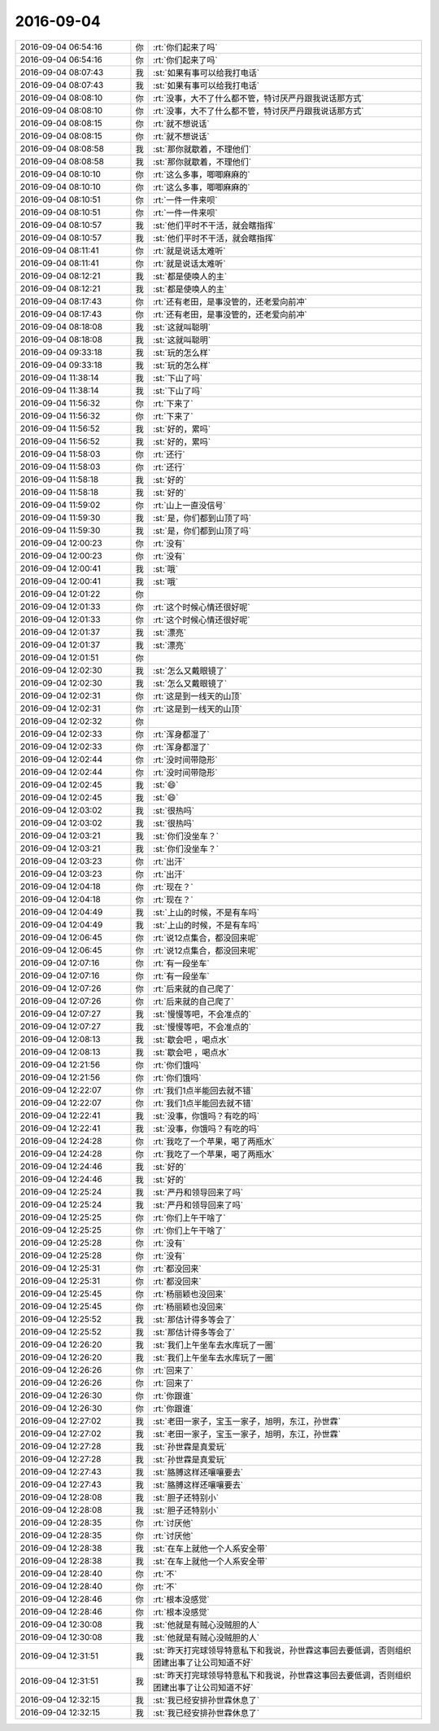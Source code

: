 2016-09-04
-------------

.. list-table::
   :widths: 25, 1, 60

   * - 2016-09-04 06:54:16
     - 你
     - :rt:`你们起来了吗`
   * - 2016-09-04 06:54:16
     - 你
     - :rt:`你们起来了吗`
   * - 2016-09-04 08:07:43
     - 我
     - :st:`如果有事可以给我打电话`
   * - 2016-09-04 08:07:43
     - 我
     - :st:`如果有事可以给我打电话`
   * - 2016-09-04 08:08:10
     - 你
     - :rt:`没事，大不了什么都不管，特讨厌严丹跟我说话那方式`
   * - 2016-09-04 08:08:10
     - 你
     - :rt:`没事，大不了什么都不管，特讨厌严丹跟我说话那方式`
   * - 2016-09-04 08:08:15
     - 你
     - :rt:`就不想说话`
   * - 2016-09-04 08:08:15
     - 你
     - :rt:`就不想说话`
   * - 2016-09-04 08:08:58
     - 我
     - :st:`那你就歇着，不理他们`
   * - 2016-09-04 08:08:58
     - 我
     - :st:`那你就歇着，不理他们`
   * - 2016-09-04 08:10:10
     - 你
     - :rt:`这么多事，唧唧麻麻的`
   * - 2016-09-04 08:10:10
     - 你
     - :rt:`这么多事，唧唧麻麻的`
   * - 2016-09-04 08:10:51
     - 你
     - :rt:`一件一件来呗`
   * - 2016-09-04 08:10:51
     - 你
     - :rt:`一件一件来呗`
   * - 2016-09-04 08:10:57
     - 我
     - :st:`他们平时不干活，就会瞎指挥`
   * - 2016-09-04 08:10:57
     - 我
     - :st:`他们平时不干活，就会瞎指挥`
   * - 2016-09-04 08:11:41
     - 你
     - :rt:`就是说话太难听`
   * - 2016-09-04 08:11:41
     - 你
     - :rt:`就是说话太难听`
   * - 2016-09-04 08:12:21
     - 我
     - :st:`都是使唤人的主`
   * - 2016-09-04 08:12:21
     - 我
     - :st:`都是使唤人的主`
   * - 2016-09-04 08:17:43
     - 你
     - :rt:`还有老田，是事没管的，还老爱向前冲`
   * - 2016-09-04 08:17:43
     - 你
     - :rt:`还有老田，是事没管的，还老爱向前冲`
   * - 2016-09-04 08:18:08
     - 我
     - :st:`这就叫聪明`
   * - 2016-09-04 08:18:08
     - 我
     - :st:`这就叫聪明`
   * - 2016-09-04 09:33:18
     - 我
     - :st:`玩的怎么样`
   * - 2016-09-04 09:33:18
     - 我
     - :st:`玩的怎么样`
   * - 2016-09-04 11:38:14
     - 我
     - :st:`下山了吗`
   * - 2016-09-04 11:38:14
     - 我
     - :st:`下山了吗`
   * - 2016-09-04 11:56:32
     - 你
     - :rt:`下来了`
   * - 2016-09-04 11:56:32
     - 你
     - :rt:`下来了`
   * - 2016-09-04 11:56:52
     - 我
     - :st:`好的，累吗`
   * - 2016-09-04 11:56:52
     - 我
     - :st:`好的，累吗`
   * - 2016-09-04 11:58:03
     - 你
     - :rt:`还行`
   * - 2016-09-04 11:58:03
     - 你
     - :rt:`还行`
   * - 2016-09-04 11:58:18
     - 我
     - :st:`好的`
   * - 2016-09-04 11:58:18
     - 我
     - :st:`好的`
   * - 2016-09-04 11:59:02
     - 你
     - :rt:`山上一直没信号`
   * - 2016-09-04 11:59:30
     - 我
     - :st:`是，你们都到山顶了吗`
   * - 2016-09-04 11:59:30
     - 我
     - :st:`是，你们都到山顶了吗`
   * - 2016-09-04 12:00:23
     - 你
     - :rt:`没有`
   * - 2016-09-04 12:00:23
     - 你
     - :rt:`没有`
   * - 2016-09-04 12:00:41
     - 我
     - :st:`哦`
   * - 2016-09-04 12:00:41
     - 我
     - :st:`哦`
   * - 2016-09-04 12:01:22
     - 你
     - .. image:: /images/147482.jpg
          :width: 100px
   * - 2016-09-04 12:01:33
     - 你
     - :rt:`这个时候心情还很好呢`
   * - 2016-09-04 12:01:33
     - 你
     - :rt:`这个时候心情还很好呢`
   * - 2016-09-04 12:01:37
     - 我
     - :st:`漂亮`
   * - 2016-09-04 12:01:37
     - 我
     - :st:`漂亮`
   * - 2016-09-04 12:01:51
     - 你
     - .. image:: /images/147487.jpg
          :width: 100px
   * - 2016-09-04 12:02:30
     - 我
     - :st:`怎么又戴眼镜了`
   * - 2016-09-04 12:02:30
     - 我
     - :st:`怎么又戴眼镜了`
   * - 2016-09-04 12:02:31
     - 你
     - :rt:`这是到一线天的山顶`
   * - 2016-09-04 12:02:31
     - 你
     - :rt:`这是到一线天的山顶`
   * - 2016-09-04 12:02:32
     - 你
     - .. image:: /images/147492.jpg
          :width: 100px
   * - 2016-09-04 12:02:33
     - 你
     - :rt:`浑身都湿了`
   * - 2016-09-04 12:02:33
     - 你
     - :rt:`浑身都湿了`
   * - 2016-09-04 12:02:44
     - 你
     - :rt:`没时间带隐形`
   * - 2016-09-04 12:02:44
     - 你
     - :rt:`没时间带隐形`
   * - 2016-09-04 12:02:45
     - 我
     - :st:`😄`
   * - 2016-09-04 12:02:45
     - 我
     - :st:`😄`
   * - 2016-09-04 12:03:02
     - 我
     - :st:`很热吗`
   * - 2016-09-04 12:03:02
     - 我
     - :st:`很热吗`
   * - 2016-09-04 12:03:21
     - 我
     - :st:`你们没坐车？`
   * - 2016-09-04 12:03:21
     - 我
     - :st:`你们没坐车？`
   * - 2016-09-04 12:03:23
     - 你
     - :rt:`出汗`
   * - 2016-09-04 12:03:23
     - 你
     - :rt:`出汗`
   * - 2016-09-04 12:04:18
     - 你
     - :rt:`现在？`
   * - 2016-09-04 12:04:18
     - 你
     - :rt:`现在？`
   * - 2016-09-04 12:04:49
     - 我
     - :st:`上山的时候，不是有车吗`
   * - 2016-09-04 12:04:49
     - 我
     - :st:`上山的时候，不是有车吗`
   * - 2016-09-04 12:06:45
     - 你
     - :rt:`说12点集合，都没回来呢`
   * - 2016-09-04 12:06:45
     - 你
     - :rt:`说12点集合，都没回来呢`
   * - 2016-09-04 12:07:16
     - 你
     - :rt:`有一段坐车`
   * - 2016-09-04 12:07:16
     - 你
     - :rt:`有一段坐车`
   * - 2016-09-04 12:07:26
     - 你
     - :rt:`后来就的自己爬了`
   * - 2016-09-04 12:07:26
     - 你
     - :rt:`后来就的自己爬了`
   * - 2016-09-04 12:07:27
     - 我
     - :st:`慢慢等吧，不会准点的`
   * - 2016-09-04 12:07:27
     - 我
     - :st:`慢慢等吧，不会准点的`
   * - 2016-09-04 12:08:13
     - 我
     - :st:`歇会吧 ，喝点水`
   * - 2016-09-04 12:08:13
     - 我
     - :st:`歇会吧 ，喝点水`
   * - 2016-09-04 12:21:56
     - 你
     - :rt:`你们饿吗`
   * - 2016-09-04 12:21:56
     - 你
     - :rt:`你们饿吗`
   * - 2016-09-04 12:22:07
     - 你
     - :rt:`我们1点半能回去就不错`
   * - 2016-09-04 12:22:07
     - 你
     - :rt:`我们1点半能回去就不错`
   * - 2016-09-04 12:22:41
     - 我
     - :st:`没事，你饿吗？有吃的吗`
   * - 2016-09-04 12:22:41
     - 我
     - :st:`没事，你饿吗？有吃的吗`
   * - 2016-09-04 12:24:28
     - 你
     - :rt:`我吃了一个苹果，喝了两瓶水`
   * - 2016-09-04 12:24:28
     - 你
     - :rt:`我吃了一个苹果，喝了两瓶水`
   * - 2016-09-04 12:24:46
     - 我
     - :st:`好的`
   * - 2016-09-04 12:24:46
     - 我
     - :st:`好的`
   * - 2016-09-04 12:25:24
     - 我
     - :st:`严丹和领导回来了吗`
   * - 2016-09-04 12:25:24
     - 我
     - :st:`严丹和领导回来了吗`
   * - 2016-09-04 12:25:25
     - 你
     - :rt:`你们上午干啥了`
   * - 2016-09-04 12:25:25
     - 你
     - :rt:`你们上午干啥了`
   * - 2016-09-04 12:25:28
     - 你
     - :rt:`没有`
   * - 2016-09-04 12:25:28
     - 你
     - :rt:`没有`
   * - 2016-09-04 12:25:31
     - 你
     - :rt:`都没回来`
   * - 2016-09-04 12:25:31
     - 你
     - :rt:`都没回来`
   * - 2016-09-04 12:25:45
     - 你
     - :rt:`杨丽颖也没回来`
   * - 2016-09-04 12:25:45
     - 你
     - :rt:`杨丽颖也没回来`
   * - 2016-09-04 12:25:52
     - 我
     - :st:`那估计得多等会了`
   * - 2016-09-04 12:25:52
     - 我
     - :st:`那估计得多等会了`
   * - 2016-09-04 12:26:20
     - 我
     - :st:`我们上午坐车去水库玩了一圈`
   * - 2016-09-04 12:26:20
     - 我
     - :st:`我们上午坐车去水库玩了一圈`
   * - 2016-09-04 12:26:26
     - 你
     - :rt:`回来了`
   * - 2016-09-04 12:26:26
     - 你
     - :rt:`回来了`
   * - 2016-09-04 12:26:30
     - 你
     - :rt:`你跟谁`
   * - 2016-09-04 12:26:30
     - 你
     - :rt:`你跟谁`
   * - 2016-09-04 12:27:02
     - 我
     - :st:`老田一家子，宝玉一家子，旭明，东江，孙世霖`
   * - 2016-09-04 12:27:02
     - 我
     - :st:`老田一家子，宝玉一家子，旭明，东江，孙世霖`
   * - 2016-09-04 12:27:28
     - 我
     - :st:`孙世霖是真爱玩`
   * - 2016-09-04 12:27:28
     - 我
     - :st:`孙世霖是真爱玩`
   * - 2016-09-04 12:27:43
     - 我
     - :st:`胳膊这样还嚷嚷要去`
   * - 2016-09-04 12:27:43
     - 我
     - :st:`胳膊这样还嚷嚷要去`
   * - 2016-09-04 12:28:08
     - 我
     - :st:`胆子还特别小`
   * - 2016-09-04 12:28:08
     - 我
     - :st:`胆子还特别小`
   * - 2016-09-04 12:28:35
     - 你
     - :rt:`讨厌他`
   * - 2016-09-04 12:28:35
     - 你
     - :rt:`讨厌他`
   * - 2016-09-04 12:28:38
     - 我
     - :st:`在车上就他一个人系安全带`
   * - 2016-09-04 12:28:38
     - 我
     - :st:`在车上就他一个人系安全带`
   * - 2016-09-04 12:28:40
     - 你
     - :rt:`不`
   * - 2016-09-04 12:28:40
     - 你
     - :rt:`不`
   * - 2016-09-04 12:28:46
     - 你
     - :rt:`根本没感觉`
   * - 2016-09-04 12:28:46
     - 你
     - :rt:`根本没感觉`
   * - 2016-09-04 12:30:08
     - 我
     - :st:`他就是有贼心没贼胆的人`
   * - 2016-09-04 12:30:08
     - 我
     - :st:`他就是有贼心没贼胆的人`
   * - 2016-09-04 12:31:51
     - 我
     - :st:`昨天打完球领导特意私下和我说，孙世霖这事回去要低调，否则组织团建出事了让公司知道不好`
   * - 2016-09-04 12:31:51
     - 我
     - :st:`昨天打完球领导特意私下和我说，孙世霖这事回去要低调，否则组织团建出事了让公司知道不好`
   * - 2016-09-04 12:32:15
     - 我
     - :st:`我已经安排孙世霖休息了`
   * - 2016-09-04 12:32:15
     - 我
     - :st:`我已经安排孙世霖休息了`